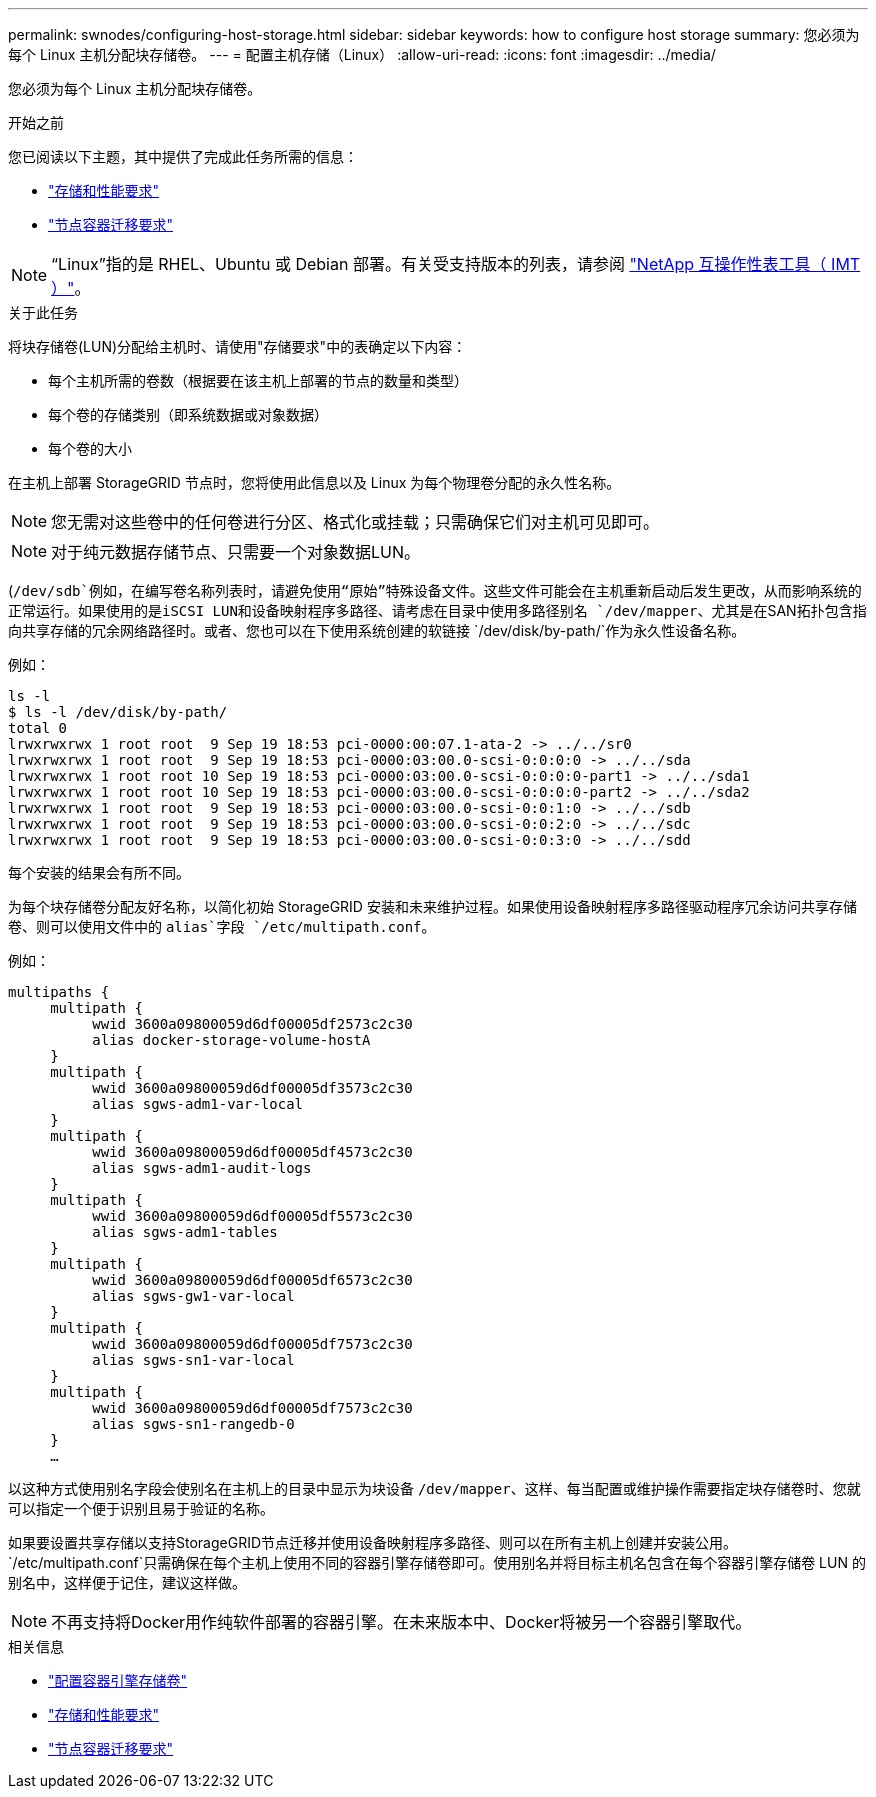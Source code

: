 ---
permalink: swnodes/configuring-host-storage.html 
sidebar: sidebar 
keywords: how to configure host storage 
summary: 您必须为每个 Linux 主机分配块存储卷。 
---
= 配置主机存储（Linux）
:allow-uri-read: 
:icons: font
:imagesdir: ../media/


[role="lead"]
您必须为每个 Linux 主机分配块存储卷。

.开始之前
您已阅读以下主题，其中提供了完成此任务所需的信息：

* link:storage-and-performance-requirements.html["存储和性能要求"]
* link:node-container-migration-requirements.html["节点容器迁移要求"]



NOTE: “Linux”指的是 RHEL、Ubuntu 或 Debian 部署。有关受支持版本的列表，请参阅 https://imt.netapp.com/matrix/#welcome["NetApp 互操作性表工具（ IMT ）"^]。

.关于此任务
将块存储卷(LUN)分配给主机时、请使用"存储要求"中的表确定以下内容：

* 每个主机所需的卷数（根据要在该主机上部署的节点的数量和类型）
* 每个卷的存储类别（即系统数据或对象数据）
* 每个卷的大小


在主机上部署 StorageGRID 节点时，您将使用此信息以及 Linux 为每个物理卷分配的永久性名称。


NOTE: 您无需对这些卷中的任何卷进行分区、格式化或挂载；只需确保它们对主机可见即可。


NOTE: 对于纯元数据存储节点、只需要一个对象数据LUN。

(`/dev/sdb`例如，在编写卷名称列表时，请避免使用“原始”特殊设备文件。这些文件可能会在主机重新启动后发生更改，从而影响系统的正常运行。如果使用的是iSCSI LUN和设备映射程序多路径、请考虑在目录中使用多路径别名 `/dev/mapper`、尤其是在SAN拓扑包含指向共享存储的冗余网络路径时。或者、您也可以在下使用系统创建的软链接 `/dev/disk/by-path/`作为永久性设备名称。

例如：

[listing]
----
ls -l
$ ls -l /dev/disk/by-path/
total 0
lrwxrwxrwx 1 root root  9 Sep 19 18:53 pci-0000:00:07.1-ata-2 -> ../../sr0
lrwxrwxrwx 1 root root  9 Sep 19 18:53 pci-0000:03:00.0-scsi-0:0:0:0 -> ../../sda
lrwxrwxrwx 1 root root 10 Sep 19 18:53 pci-0000:03:00.0-scsi-0:0:0:0-part1 -> ../../sda1
lrwxrwxrwx 1 root root 10 Sep 19 18:53 pci-0000:03:00.0-scsi-0:0:0:0-part2 -> ../../sda2
lrwxrwxrwx 1 root root  9 Sep 19 18:53 pci-0000:03:00.0-scsi-0:0:1:0 -> ../../sdb
lrwxrwxrwx 1 root root  9 Sep 19 18:53 pci-0000:03:00.0-scsi-0:0:2:0 -> ../../sdc
lrwxrwxrwx 1 root root  9 Sep 19 18:53 pci-0000:03:00.0-scsi-0:0:3:0 -> ../../sdd
----
每个安装的结果会有所不同。

为每个块存储卷分配友好名称，以简化初始 StorageGRID 安装和未来维护过程。如果使用设备映射程序多路径驱动程序冗余访问共享存储卷、则可以使用文件中的 `alias`字段 `/etc/multipath.conf`。

例如：

[listing]
----
multipaths {
     multipath {
          wwid 3600a09800059d6df00005df2573c2c30
          alias docker-storage-volume-hostA
     }
     multipath {
          wwid 3600a09800059d6df00005df3573c2c30
          alias sgws-adm1-var-local
     }
     multipath {
          wwid 3600a09800059d6df00005df4573c2c30
          alias sgws-adm1-audit-logs
     }
     multipath {
          wwid 3600a09800059d6df00005df5573c2c30
          alias sgws-adm1-tables
     }
     multipath {
          wwid 3600a09800059d6df00005df6573c2c30
          alias sgws-gw1-var-local
     }
     multipath {
          wwid 3600a09800059d6df00005df7573c2c30
          alias sgws-sn1-var-local
     }
     multipath {
          wwid 3600a09800059d6df00005df7573c2c30
          alias sgws-sn1-rangedb-0
     }
     …
----
以这种方式使用别名字段会使别名在主机上的目录中显示为块设备 `/dev/mapper`、这样、每当配置或维护操作需要指定块存储卷时、您就可以指定一个便于识别且易于验证的名称。

如果要设置共享存储以支持StorageGRID节点迁移并使用设备映射程序多路径、则可以在所有主机上创建并安装公用。 `/etc/multipath.conf`只需确保在每个主机上使用不同的容器引擎存储卷即可。使用别名并将目标主机名包含在每个容器引擎存储卷 LUN 的别名中，这样便于记住，建议这样做。


NOTE: 不再支持将Docker用作纯软件部署的容器引擎。在未来版本中、Docker将被另一个容器引擎取代。

.相关信息
* link:configuring-docker-storage-volume.html["配置容器引擎存储卷"]
* link:storage-and-performance-requirements.html["存储和性能要求"]
* link:node-container-migration-requirements.html["节点容器迁移要求"]

